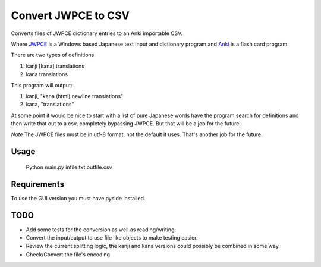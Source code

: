 ====================
Convert JWPCE to CSV
====================

Converts files of JWPCE dictionary entries to an Anki importable CSV.

Where JWPCE_ is a Windows based Japanese text input and dictionary program
and Anki_ is a flash card program.

.. _JWPCE: http://www.physics.ucla.edu/~grosenth/jwpce.html
.. _Anki: http://ankisrs.net/

There are two types of definitions:

1. kanji [kana] translations
2. kana translations

This program will output:

1. kanji, "kana (html) newline translations"
2. kana, "translations"

At some point it would be nice to start with a list of pure Japanese words
have the program search for definitions and then write that out to a csv,
completely bypassing JWPCE. But that will be a job for the future.

*Note* The JWPCE files must be in utf-8 format, not the default it uses.
That's another job for the future.

-----
Usage
-----
    Python main.py infile.txt outfile.csv

------------
Requirements
------------

To use the GUI version you must have pyside installed.

----
TODO
----

* Add some tests for the conversion as well as reading/writing.
* Convert the input/output to use file like objects to make testing easier.
* Review the current splitting logic, the kanji and kana versions could
  possibly be combined in some way.
* Check/Convert the file's encoding

